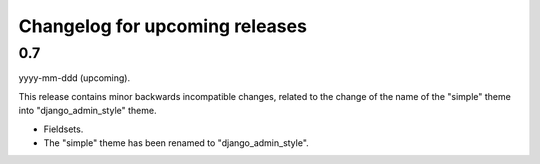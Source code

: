 Changelog for upcoming releases
===============================
0.7
---
yyyy-mm-ddd (upcoming).

This release contains minor backwards incompatible changes, related to the
change of the name of the "simple" theme into "django_admin_style" theme.

- Fieldsets.
- The "simple" theme has been renamed to "django_admin_style".

